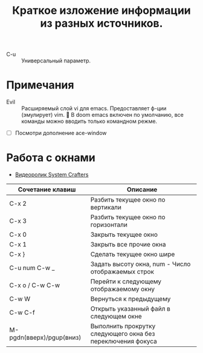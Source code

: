 #+TITLE: Краткое изложение информации из разных источников.
- C-u :: Универсальный параметр.
* Примечания
- Evil :: Расширяемый слой vi для emacs. Предоставляет ф-ции (эмулирует) vim. 📌 В doom emacs включен по умолчанию, все команды можно вводить только командном режме.
- [ ] Посмотри дополнение ace-window
* Работа с окнами
- [[https://youtu.be/gbdE7oZEdtA][Видеоролик System Crafters]]
| Сочетание клавиш         | Описание                                                    |
|--------------------------+-------------------------------------------------------------|
| C-x 2                    | Разбить текущее окно по вертикали                           |
| C-x 3                    | Разбить текущее окно по горизонтали                         |
| C-x 0                    | Закрыть текущее окно                                        |
| C-x 1                    | Закрыть все прочие окна                                     |
| C-x }                    | Сделать текущее окно шире                                   |
| C-u num C-w _            | Задать высоту окна, num - Число отображаемых строк          |
| C-x o /  C-w C-w         | Перейти к следующему отображаемому окну                     |
| C-w W                    | Вернуться к предыдущему                                     |
| C-w C-f                  | Открыть указанный файл в следующем окне                     |
| M-pgdn(вверх)/pgup(вниз) | Выполнить прокрутку следующего окна без переключения фокуса |
